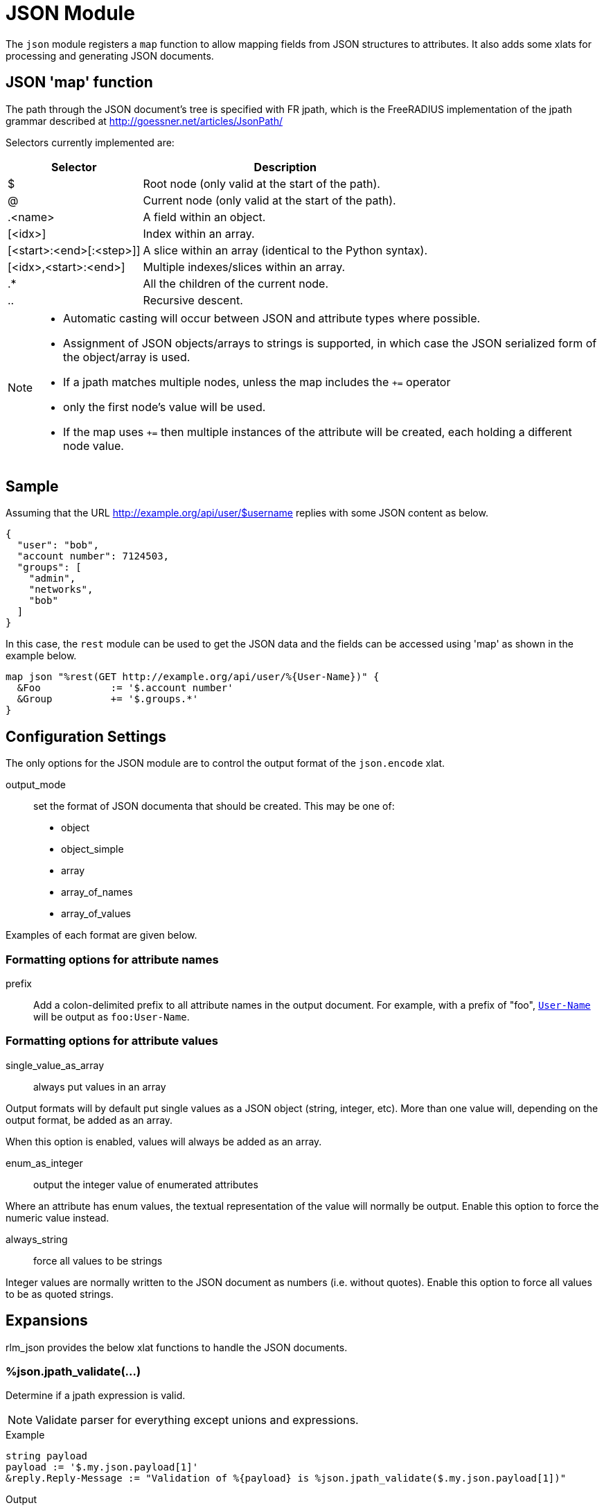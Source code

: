 



= JSON Module

The `json` module registers a `map` function to allow mapping fields from
JSON structures to attributes. It also adds some xlats for processing and
generating JSON documents.

## JSON 'map' function

The path through the JSON document's tree is specified with FR jpath,
which is the FreeRADIUS implementation of the jpath grammar described
at http://goessner.net/articles/JsonPath/

Selectors currently implemented are:

[options="header,autowidth"]
|===
| Selector                 | Description
| $                        | Root node (only valid at the start of the path).
| @                        | Current node (only valid at the start of the path).
| .<name>                  | A field within an object.
| [<idx>]                  | Index within an array.
| [<start>:<end>[:<step>]] | A slice within an array (identical to the Python syntax).
| [<idx>,<start>:<end>]    | Multiple indexes/slices within an array.
| .*                       | All the children of the current node.
| ..                       | Recursive descent.
|===

[NOTE]
====
  * Automatic casting will occur between JSON and attribute types where possible.
  * Assignment of JSON objects/arrays to strings is supported, in which case the
  JSON serialized form of the object/array is used.
  * If a jpath matches multiple nodes, unless the map includes the `+=` operator
  * only the first node's value will be used.
  * If the map uses `+=` then multiple instances of the attribute will be created,
  each holding a different node value.
====


## Sample

Assuming that the URL http://example.org/api/user/$username replies with
some JSON content as below.

[source, json]
----
{
  "user": "bob",
  "account number": 7124503,
  "groups": [
    "admin",
    "networks",
    "bob"
  ]
}
----

In this case, the `rest` module can be used to get the JSON data and the
fields can be accessed using 'map' as shown in the example below.

[source, unlang]
----
map json "%rest(GET http://example.org/api/user/%{User-Name})" {
  &Foo            := '$.account number'
  &Group          += '$.groups.*'
}
----



## Configuration Settings



The only options for the JSON module are to control the output
format of the `json.encode` xlat.



output_mode:: set the format of JSON documenta
that should be created. This may be one of:

- object
- object_simple
- array
- array_of_names
- array_of_values

Examples of each format are given below.



### Formatting options for attribute names


prefix:: Add a colon-delimited prefix to all
attribute names in the output document. For example,
with a prefix of "foo", `link:https://freeradius.org/rfc/rfc2865.html#User-Name[User-Name]` will be output as
`foo:User-Name`.



### Formatting options for attribute values



single_value_as_array:: always put values in an array

Output formats will by default put single values as a
JSON object (string, integer, etc). More than one
value will, depending on the output format, be added
as an array.

When this option is enabled, values will always be
added as an array.



enum_as_integer:: output the integer value of
enumerated attributes

Where an attribute has enum values, the textual
representation of the value will normally be output.
Enable this option to force the numeric value
instead.



always_string:: force all values to be strings

Integer values are normally written to the JSON
document as numbers (i.e. without quotes). Enable
this option to force all values to be as quoted
strings.





## Expansions

rlm_json provides the below xlat functions to handle the JSON documents.

### %json.jpath_validate(...)

Determine if a jpath expression is valid.

NOTE: Validate parser for everything except unions and expressions.

.Return: _size_t_

.Example

[source,unlang]
----
string payload
payload := '$.my.json.payload[1]'
&reply.Reply-Message := "Validation of %{payload} is %json.jpath_validate($.my.json.payload[1])"
----

.Output

```
Validation of $.my.json.payload[1] is 20:$.my.json.payload[1]
```

### %json.quote(...)

Escapes string for use as a JSON string.

.Return: _string_

.Example

[source,unlang]
----
string path
&path := "caipirinha/gelada"
&reply.Reply-Message := "The string %{path} should be %json.quote(%{path}) to be a valid JSON string."
----

.Output

```
The string caipirinha/gelada should be caipirinha\\/gelada to be a valid JSON string.
```

### %json.encode(...)

Generates a JSON document from a given list of attribute templates. The
format of document generated can be controlled with the 'encode' section in
the module configuration. Attribute values will automatically be escaped so
they are JSON-safe.

NOTE: The name of the xlat is based on the instance name of this module. If
the module was defined as `json jdoc {...}`, then the xlat name will be
`jdoc_encode`.

The xlat should be passed a list of attributes to encode. Each attribute
(after template expansion) will be added to a list of attributes to include
in the JSON document. If any of the attributes given are preceded with a `!`
then they are removed from the list. Once all attributes have been processed,
the JSON document will be created using this list.

For example, the following will produce a JSON document with two attributes in
it, `link:https://freeradius.org/rfc/rfc2865.html#User-Name[User-Name]` and `link:https://freeradius.org/rfc/rfc2865.html#Calling-Station-Id[Calling-Station-Id]`, from the RADIUS request:

.Example

```
%json.encode(&User-Name, &Calling-Station-Id)
```

The following will include all attributes in the RADIUS request, except for
`link:https://freeradius.org/rfc/rfc2865.html#User-Password[User-Password]`:

.Example

```
%json.encode(&request[*], !&User-Password)
```

In another (contrived) example, all the attributes in the RADIUS request will
be included in the document, _except_ any attributes in the RADIUS reply.
`&User-Name` will be included from the control list, too, if it exists:

.Example

```
%json.encode(&request[*], !&reply[*], &control.User-Name)
```

#### Output format modes

There are a number of output modes, each generating a different format of
JSON document.

NOTE: In the JSON document, "type" is the type of the _attribute_, which is
not necessarily the same as the type of the "value" in the document. See e.g.
`link:https://freeradius.org/rfc/rfc2865.html#Login-Service[Login-Service]` above, an enumerated value.

The following examples assume the three attributes are being added to the
JSON document:

```
User-Name = bob
Filter-Id = ab
Filter-Id += cd
```

#### Object output mode examples

These modes output a JSON object.

.Output mode "object"

[source,json]
----
{
  "User-Name": {
    "type": "string",
    "value": "bob"
  },
  "Filter-Id": {
    "type": "string",
    "value": ["ab","cd"]
  }
}
----

.Output mode "object_simple"

[source,json]
----
{
  "User-Name": "bob",
  "Filter-Id": ["ab","cd"]
}
----

#### Array output mode examples

The "array" mode is a list of objects, each containing an attribute. If the
"single_value_as_array" value option is set then each attribute will only
appear once in the array, and "value" will be a list of all the values from
the same attribute.

.Output mode "array"

[source,json]
----
[
  {
    "name": "User-Name",
    "type": "string",
    "value": "bob"
  },
  {
    "name": "Filter-Id",
    "type": "string",
    "value": "ab"
  },
  {
    "name": "Filter-Id",
    "type": "string",
    "value": "cd"
  }
]
----

.Output mode "array" when "single_value_as_array" is also set

[source,json]
----
[
  {
    "name": "User-Name",
    "type": "string",
    "value": ["bob"]
  },
  {
    "name": "Filter-Id",
    "type": "string",
    "value": ["ab","cd"]
  }
]
----

The following output modes either do not include the attribute names or
values. They are likely to be useful only when the attributes are
individually specified and _guaranteed to exist_. In this case the attribute
names in `array_of_names` will have corresponding indexes to the values in
`array_of_values`.

.Output mode "array_of_names"

[source,json]
----
[
  "User-Name",
  "Filter-Id",
  "Filter-Id"
]
----

.Output mode "array_of_values"

[source,json]
----
[
  "bob",
  "ab",
  "cd"
]
----


== Default Configuration

```
json {
	encode {
#		output_mode = object
		attribute {
#			prefix =
		}
		value {
#			single_value_as_array = no
#			enum_as_integer = no
#			always_string = no
		}
	}
}
```
